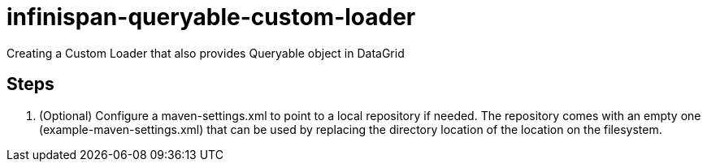 = infinispan-queryable-custom-loader
Creating a Custom Loader that also provides Queryable object in DataGrid

== Steps

. (Optional) Configure a maven-settings.xml to point to a local repository if needed.
The repository comes with an empty one (example-maven-settings.xml) that can be used by replacing the directory location of the location on the filesystem.
